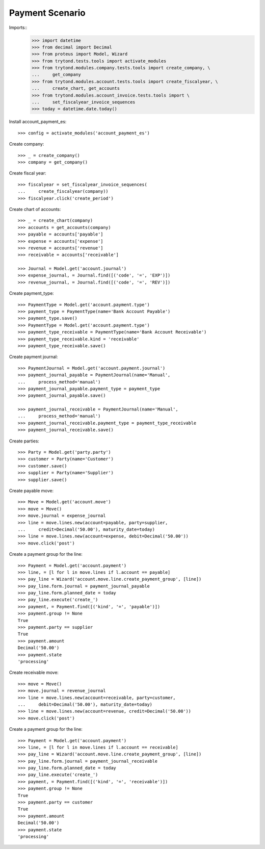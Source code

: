 ================
Payment Scenario
================

Imports::
    >>> import datetime
    >>> from decimal import Decimal
    >>> from proteus import Model, Wizard
    >>> from trytond.tests.tools import activate_modules
    >>> from trytond.modules.company.tests.tools import create_company, \
    ...     get_company
    >>> from trytond.modules.account.tests.tools import create_fiscalyear, \
    ...     create_chart, get_accounts
    >>> from trytond.modules.account_invoice.tests.tools import \
    ...     set_fiscalyear_invoice_sequences
    >>> today = datetime.date.today()

Install account_payment_es::

    >>> config = activate_modules('account_payment_es')

Create company::

    >>> _ = create_company()
    >>> company = get_company()

Create fiscal year::

    >>> fiscalyear = set_fiscalyear_invoice_sequences(
    ...     create_fiscalyear(company))
    >>> fiscalyear.click('create_period')

Create chart of accounts::

    >>> _ = create_chart(company)
    >>> accounts = get_accounts(company)
    >>> payable = accounts['payable']
    >>> expense = accounts['expense']
    >>> revenue = accounts['revenue']
    >>> receivable = accounts['receivable']

    >>> Journal = Model.get('account.journal')
    >>> expense_journal, = Journal.find([('code', '=', 'EXP')])
    >>> revenue_journal, = Journal.find([('code', '=', 'REV')])

Create payment_type::

    >>> PaymentType = Model.get('account.payment.type')
    >>> payment_type = PaymentType(name='Bank Account Payable')
    >>> payment_type.save()
    >>> PaymentType = Model.get('account.payment.type')
    >>> payment_type_receivable = PaymentType(name='Bank Account Receivable')
    >>> payment_type_receivable.kind = 'receivable'
    >>> payment_type_receivable.save()

Create payment journal::

    >>> PaymentJournal = Model.get('account.payment.journal')
    >>> payment_journal_payable = PaymentJournal(name='Manual',
    ...     process_method='manual')
    >>> payment_journal_payable.payment_type = payment_type
    >>> payment_journal_payable.save()

    >>> payment_journal_receivable = PaymentJournal(name='Manual',
    ...     process_method='manual')
    >>> payment_journal_receivable.payment_type = payment_type_receivable
    >>> payment_journal_receivable.save()

Create parties::

    >>> Party = Model.get('party.party')
    >>> customer = Party(name='Customer')
    >>> customer.save()
    >>> supplier = Party(name='Supplier')
    >>> supplier.save()

Create payable move::

    >>> Move = Model.get('account.move')
    >>> move = Move()
    >>> move.journal = expense_journal
    >>> line = move.lines.new(account=payable, party=supplier,
    ...     credit=Decimal('50.00'), maturity_date=today)
    >>> line = move.lines.new(account=expense, debit=Decimal('50.00'))
    >>> move.click('post')

Create a payment group for the line::

    >>> Payment = Model.get('account.payment')
    >>> line, = [l for l in move.lines if l.account == payable]
    >>> pay_line = Wizard('account.move.line.create_payment_group', [line])
    >>> pay_line.form.journal = payment_journal_payable
    >>> pay_line.form.planned_date = today
    >>> pay_line.execute('create_')
    >>> payment, = Payment.find([('kind', '=', 'payable')])
    >>> payment.group != None
    True
    >>> payment.party == supplier
    True
    >>> payment.amount
    Decimal('50.00')
    >>> payment.state
    'processing'

Create receivable move::

    >>> move = Move()
    >>> move.journal = revenue_journal
    >>> line = move.lines.new(account=receivable, party=customer,
    ...     debit=Decimal('50.00'), maturity_date=today)
    >>> line = move.lines.new(account=revenue, credit=Decimal('50.00'))
    >>> move.click('post')

Create a payment group for the line::

    >>> Payment = Model.get('account.payment')
    >>> line, = [l for l in move.lines if l.account == receivable]
    >>> pay_line = Wizard('account.move.line.create_payment_group', [line])
    >>> pay_line.form.journal = payment_journal_receivable
    >>> pay_line.form.planned_date = today
    >>> pay_line.execute('create_')
    >>> payment, = Payment.find([('kind', '=', 'receivable')])
    >>> payment.group != None
    True
    >>> payment.party == customer
    True
    >>> payment.amount
    Decimal('50.00')
    >>> payment.state
    'processing'
